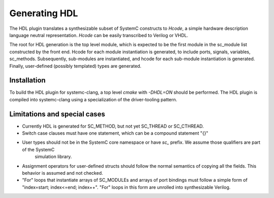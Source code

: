 Generating HDL
==================
The HDL plugin translates a synthesizable subset of SystemC constructs to `Hcode`, a simple hardware description language neutral
representation. `Hcode` can be easily transcribed to Verilog or VHDL.

The root for HDL generation is the top level module, which is expected
to be the first module in the sc_module list constructed by the front
end. Hcode for each module instantiation is generated, to include ports,
signals, variables, sc_methods. Subsequently, sub-modules are instantiated, and
hcode for each sub-module instantiation is generated. Finally,
user-defined (possibly templated) types are generated.

Installation
^^^^^^^^^^^^^^

To build the HDL plugin for systemc-clang, a top level `cmake` with `-DHDL=ON` should
be performed.  The HDL plugin is compiled into systemc-clang using a
specialization of the driver-tooling pattern.

Limitations and special cases
^^^^^^^^^^^^^^^^^^^^^^^^^^^^^^^
* Currently HDL is generated for SC_METHOD, but not yet SC_THREAD or SC_CTHREAD.
* Switch case clauses must have one statement, which can be a compound statement "{}"
* User types should not be in the SystemC core namespace or have `sc_` prefix. We assume those qualifiers are part of the SystemC
   simulation library.
* Assignment operators for user-defined structs should follow the normal
  semantics of copying all the fields. This behavior is assumed and
  not checked.
* "For" loops that instantiate arrays of SC_MODULEs and arrays of port bindings must follow a 
  simple form of "index=start; index<=end; index++". "For" loops in this form are unrolled into
  synthesizable Verilog. 
